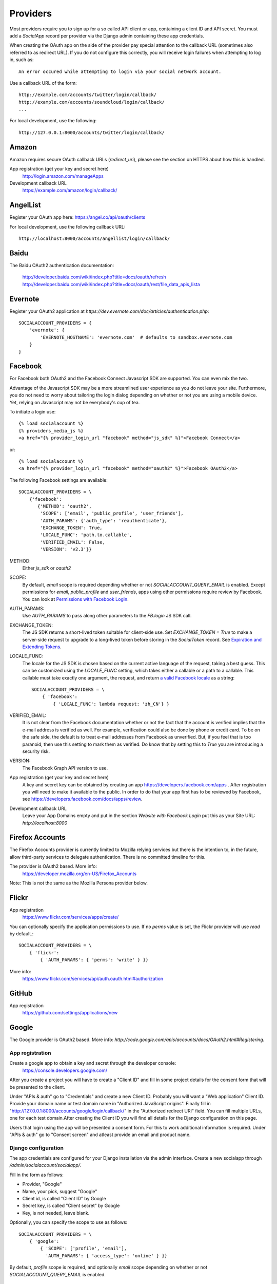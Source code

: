 Providers
=========

Most providers require you to sign up for a so called API client or
app, containing a client ID and API secret. You must add a `SocialApp`
record per provider via the Django admin containing these app
credentials.

When creating the OAuth app on the side of the provider pay special
attention to the callback URL (sometimes also referred to as redirect
URL). If you do not configure this correctly, you will receive login
failures when attempting to log in, such as::

    An error occured while attempting to login via your social network account.

Use a callback URL of the form::

    http://example.com/accounts/twitter/login/callback/
    http://example.com/accounts/soundcloud/login/callback/
    ...

For local development, use the following::

    http://127.0.0.1:8000/accounts/twitter/login/callback/



Amazon
------

Amazon requires secure OAuth callback URLs (`redirect_uri`), please
see the section on HTTPS about how this is handled.

App registration (get your key and secret here)
    http://login.amazon.com/manageApps

Development callback URL
    https://example.com/amazon/login/callback/

AngelList
---------

Register your OAuth app here: https://angel.co/api/oauth/clients

For local development, use the following callback URL::

    http://localhost:8000/accounts/angellist/login/callback/


Baidu
-----

The Baidu OAuth2 authentication documentation:

    http://developer.baidu.com/wiki/index.php?title=docs/oauth/refresh
    http://developer.baidu.com/wiki/index.php?title=docs/oauth/rest/file_data_apis_lista


Evernote
----------

Register your OAuth2 application at `https://dev.evernote.com/doc/articles/authentication.php`::

    SOCIALACCOUNT_PROVIDERS = {
        'evernote': {
            'EVERNOTE_HOSTNAME': 'evernote.com'  # defaults to sandbox.evernote.com
        }
    }


Facebook
--------

For Facebook both OAuth2 and the Facebook Connect Javascript SDK are
supported. You can even mix the two.

Advantage of the Javascript SDK may be a more streamlined user
experience as you do not leave your site. Furthermore, you do not need
to worry about tailoring the login dialog depending on whether or not
you are using a mobile device. Yet, relying on Javascript may not be
everybody's cup of tea.

To initiate a login use::

    {% load socialaccount %}
    {% providers_media_js %}
    <a href="{% provider_login_url "facebook" method="js_sdk" %}">Facebook Connect</a>

or::

    {% load socialaccount %}
    <a href="{% provider_login_url "facebook" method="oauth2" %}">Facebook OAuth2</a>

The following Facebook settings are available::

    SOCIALACCOUNT_PROVIDERS = \
        {'facebook':
           {'METHOD': 'oauth2',
            'SCOPE': ['email', 'public_profile', 'user_friends'],
            'AUTH_PARAMS': {'auth_type': 'reauthenticate'},
            'EXCHANGE_TOKEN': True,
            'LOCALE_FUNC': 'path.to.callable',
            'VERIFIED_EMAIL': False,
            'VERSION': 'v2.3'}}

METHOD:
    Either `js_sdk` or `oauth2`

SCOPE:
    By default, `email` scope is required depending whether or not
    `SOCIALACCOUNT_QUERY_EMAIL` is enabled.
    Except permissions for `email`, `public_profile` and `user_friends`, apps using other permissions require review by Facebook.
    You can look at `Permissions with Facebook Login <https://developers.facebook.com/docs/facebook-login/permissions>`_.

AUTH_PARAMS:
    Use `AUTH_PARAMS` to pass along other parameters to the `FB.login`
    JS SDK call.

EXCHANGE_TOKEN:
    The JS SDK returns a short-lived token suitable for client-side use. Set
    `EXCHANGE_TOKEN = True` to make a server-side request to upgrade to a
    long-lived token before storing in the `SocialToken` record. See
    `Expiration and Extending Tokens <https://developers.facebook.com/docs/facebook-login/access-tokens#extending>`_.

LOCALE_FUNC:
    The locale for the JS SDK is chosen based on the current active language of
    the request, taking a best guess. This can be customized using the
    `LOCALE_FUNC` setting, which takes either a callable or a path to a callable.
    This callable must take exactly one argument, the request, and return `a
    valid Facebook locale <http://developers.facebook.com/docs/
    internationalization/>`_ as a string::

        SOCIALACCOUNT_PROVIDERS = \
            { 'facebook':
                { 'LOCALE_FUNC': lambda request: 'zh_CN'} }

VERIFIED_EMAIL:
    It is not clear from the Facebook documentation whether or not the
    fact that the account is verified implies that the e-mail address
    is verified as well. For example, verification could also be done
    by phone or credit card. To be on the safe side, the default is to
    treat e-mail addresses from Facebook as unverified. But, if you
    feel that is too paranoid, then use this setting to mark them as
    verified. Do know that by setting this to `True` you are
    introducing a security risk.

VERSION:
    The Facebook Graph API version to use.

App registration (get your key and secret here)
    A key and secret key can be obtained by creating an app
    https://developers.facebook.com/apps .
    After registration you will need to make it available to the public.
    In order to do that your app first has to be reviewed by Facebook, see
    https://developers.facebook.com/docs/apps/review.

Development callback URL
    Leave your App Domains empty and put in the section `Website with Facebook
    Login` put this as your Site URL: `http://localhost:8000`


Firefox Accounts
----------------

The Firefox Accounts provider is currently limited to Mozilla relying services
but there is the intention to, in the future, allow third-party services to
delegate authentication. There is no committed timeline for this.

The provider is OAuth2 based. More info:
    https://developer.mozilla.org/en-US/Firefox_Accounts

Note: This is not the same as the Mozilla Persona provider below.

Flickr
------

App registration
    https://www.flickr.com/services/apps/create/

You can optionally specify the application permissions to use. If no `perms`
value is set, the Flickr provider will use `read` by default.::

    SOCIALACCOUNT_PROVIDERS = \
        { 'flickr':
            { 'AUTH_PARAMS': { 'perms': 'write' } }}

More info:
    https://www.flickr.com/services/api/auth.oauth.html#authorization

GitHub
------

App registration
    https://github.com/settings/applications/new


Google
------

The Google provider is OAuth2 based. More info:
`http://code.google.com/apis/accounts/docs/OAuth2.html#Registering`.


App registration
****************
Create a google app to obtain a key and secret through the developer console:
        https://console.developers.google.com/

After you create a project you will have to create a "Client ID" and fill in some project details for the consent form that will be presented to the client.

Under "APIs & auth" go to "Credentials" and create a new Client ID. Probably you will want a "Web application" Client ID. Provide your domain name or test domain name in "Authorized JavaScript origins". Finally fill in "http://127.0.0.1:8000/accounts/google/login/callback/" in the "Authorized redirect URI" field. You can fill multiple URLs, one for each test domain.After creating the Client ID you will find all details for the Django configuration on this page.

Users that login using the app will be presented a consent form. For this to work additional information is required. Under "APIs & auth" go to "Consent screen" and atleast provide an email and product name.


Django configuration
********************
The app credentials are configured for your Django installation via the admin interface. Create a new socialapp through `/admin/socialaccount/socialapp/`.

Fill in the form as follows:

* Provider, "Google"
* Name, your pick, suggest "Google"
* Client id, is called "Client ID" by Google
* Secret key, is called "Client secret" by Google
* Key, is not needed, leave blank.


Optionally, you can specify the scope to use as follows::

    SOCIALACCOUNT_PROVIDERS = \
        { 'google':
            { 'SCOPE': ['profile', 'email'],
              'AUTH_PARAMS': { 'access_type': 'online' } }}

By default, `profile` scope is required, and optionally `email` scope
depending on whether or not `SOCIALACCOUNT_QUERY_EMAIL` is enabled.


LinkedIn
--------

The LinkedIn provider comes in two flavors: OAuth 1.0
(`allauth.socialaccount.providers.linkedin`) and OAuth 2.0
(`allauth.socialaccount.providers.linkedin_oauth2`).

You can specify the scope and fields to fetch as follows::

    SOCIALACCOUNT_PROVIDERS = \
        {'linkedin':
          {'SCOPE': ['r_emailaddress'],
           'PROFILE_FIELDS': ['id',
                             'first-name',
                             'last-name',
                             'email-address',
                             'picture-url',
                             'public-profile-url']}}

By default, `r_emailaddress` scope is required depending on whether or
not `SOCIALACCOUNT_QUERY_EMAIL` is enabled.

Note: if you are experiencing issues where it seems as if the scope
has no effect you may be using an old LinkedIn app that is not
scope enabled. Please refer to
`https://developer.linkedin.com/forum/when-will-old-apps-have-scope-parameter-enabled`
for more background information.

Furthermore, we have experienced trouble upgrading from OAuth 1.0 to
OAuth 2.0 using the same app. Attempting to do so resulted in a weird
error message when fetching the access token::

    missing required parameters, includes an invalid parameter value, parameter more then once. : Unable to retrieve access token : authorization code not found

App registration (get your key and secret here)
        https://www.linkedin.com/secure/developer?newapp=
Development callback URL
        Leave the OAuth redirect URL empty.


Odnoklassniki
-------------

Register your OAuth2 app here: http://apiok.ru/wiki/pages/viewpage.action?pageId=42476486

Development callback URL
    http://example.com/accounts/odnoklassniki/login/callback/


OpenID
------

The OpenID provider does not require any settings per se. However, a
typical OpenID login page presents the user with a predefined list of
OpenID providers and allows the user to input their own OpenID identity
URL in case their provider is not listed by default. The list of
providers displayed by the builtin templates can be configured as
follows::

    SOCIALACCOUNT_PROVIDERS = \
        { 'openid':
            { 'SERVERS':
                [dict(id='yahoo',
                      name='Yahoo',
                      openid_url='http://me.yahoo.com'),
                 dict(id='hyves',
                      name='Hyves',
                      openid_url='http://hyves.nl'),
                 dict(id='google',
                      name='Google',
                      openid_url='https://www.google.com/accounts/o8/id')]}}


If you want to manually include login links yourself, you can use the
following template tag::

    {% load socialaccount %}
    <a href="{% provider_login_url "openid" openid="https://www.google.com/accounts/o8/id" next="/success/url/" %}">Google</a>


ORCID
------

The ORCID provider should work out of the box provided that you are using the Production ORCID registry and the member api. If you are in development and are using the Sanbox registry, then you will need to change the urls to::

    authorize_url = 'https://sandbox.orcid.org/oauth/authorize'
    access_token_url = 'https://api.sandbox.orcid.org/oauth/token'
    profile_url = 'http://pub.sandbox.orcid.org/v1.2/%s/orcid-profile'

If you find issues with the complete_login method (allauth/socialaccount/providers/orcid/views.py) when using the public api, try removing:

    params={'access_token': token.token},

since the access token is only required in the member api and its presence causes an error when using the public api.


Paypal
------

The following Paypal settings are available::

    SOCIALACCOUNT_PROVIDERS = \
        {'paypal':
           {'SCOPE': ['openid', 'email'],
            'MODE': 'live'}}


SCOPE

In the Paypal developer site, you must also check the required attributes for your application.
For a full list of scope options, see https://developer.paypal.com/docs/integration/direct/identity/attributes/

MODE

Either `live` or `test`. Set to test to use the Paypal sandbox.

App registration (get your key and secret here)
    https://developer.paypal.com/webapps/developer/applications/myapps

Development callback URL
    http://example.com/paypal/login/callback


Persona
-------

Mozilla Persona requires one setting, the "AUDIENCE" which needs to be the
hardcoded hostname and port of your website. See https://developer.mozilla.org/en-US/Persona/Security_Considerations#Explicitly_specify_the_audience_parameter for more
information why this needs to be set explicitely and can't be derived from
user provided data::

    SOCIALACCOUNT_PROVIDERS = \
        { 'persona':
            { 'AUDIENCE': 'https://www.example.com' } }


The optional `REQUEST_PARAMETERS` dictionary contains parameters that are
passed as is to the `navigator.id.request()` method to influence the
look and feel of the Persona dialog::

    SOCIALACCOUNT_PROVIDERS = \
        { 'persona':
            { 'AUDIENCE': 'https://www.example.com',
              'REQUEST_PARAMETERS': {'siteName': 'Example' } } }


SoundCloud
----------

SoundCloud allows you to choose between OAuth1 and OAuth2.  Choose the
latter.

Development callback URL
    http://example.com/accounts/soundcloud/login/callback/


Stack Exchange
--------------

Register your OAuth2 app over at
`http://stackapps.com/apps/oauth/register`.  Do not enable "Client
Side Flow". For local development you can simply use "localhost" for
the OAuth domain.

As for all providers, provider specific data is stored in
`SocialAccount.extra_data`. For Stack Exchange we need to choose what
data to store there by choosing the Stack Exchange site (e.g. Stack
Overflow, or Server Fault). This can be controlled by means of the
`SITE` setting::

    SOCIALACCOUNT_PROVIDERS = \
        { 'stackexchange':
            { 'SITE': 'stackoverflow' } }


Twitch
------
Register your OAuth2 app over at
`http://www.twitch.tv/kraken/oauth2/clients/new`.

Twitter
-------

You will need to create a Twitter app and configure the Twitter provider for your Django application via the admin interface.

App registration
****************

To register an app on Twitter you will need a Twitter account after which you can create a new app via::

    https://apps.twitter.com/app/new

In the app creation form fill in the development callback URL::

    http://127.0.0.1:8000

Twitter won't allow using http://localhost:8000.

For production use a callback URL such as::

   http://{{yourdomain}}.com

To allow user's to login without authorizing each session select "Allow this application to be used to Sign in with Twitter" under the application's "Settings" tab.

App database configuration through admin
****************************************

The second part of setting up the Twitter provider requires you to configure your Django application.
Configuration is done by creating a Socialapp object in the admin.
Add a social app on the admin page::

    /admin/socialaccount/socialapp/


Use the twitter keys tab of your application to fill in the form. It's located::

    https://apps.twitter.com/app/{{yourappid}}/keys

The configuration is as follows:

* Provider, "Twitter"
* Name, your pick, suggest "Twitter"
* Client id, is called "Consumer Key (API Key)" on Twitter
* Secret key, is called "Consumer Secret (API Secret)" on Twitter
* Key, is not needed, leave blank


Vimeo
-----

App registration
    https://developer.vimeo.com/apps

Development callback URL
    http://localhost:8000


VK
--

App registration
    http://vk.com/apps?act=settings

Development callback URL ("Site address")
    http://localhost


Windows Live
------------

The Windows Live provider currently does not use any settings in
`SOCIALACCOUNT_PROVIDERS`.

App registration (get your key and secret here)
        https://account.live.com/developers/applications/index


Weibo
-----

Register your OAuth2 app over at
`http://open.weibo.com/apps`. Unfortunately, Weibo does not allow for
specifying a port number in the authorization callback URL. So for
development purposes you have to use a callback url of the form
`http://127.0.0.1/accounts/weibo/login/callback/` and run `runserver
127.0.0.1:80`.


Xing
----

App registration
    https://dev.xing.com/applications

Development callback URL
    http://localhost:8000
